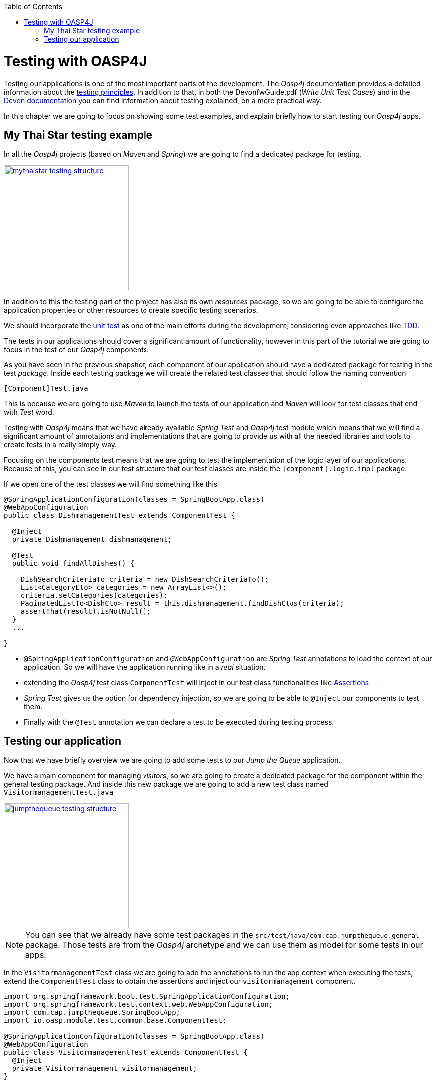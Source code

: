 :toc: macro
toc::[]

= Testing with OASP4J

Testing our applications is one of the most important parts of the development. The _Oasp4j_ documentation provides a detailed information about the https://github.com/oasp/oasp4j/wiki/guide-testing[testing principles]. In addition to that, in both the DevonfwGuide.pdf (_Write Unit Test Cases_) and in the https://github.com/devonfw/devon/wiki/getting-started-writing-unittest-cases[Devon documentation] you can find information about testing explained, on a more practical way.

In this chapter we are going to focus on showing some test examples, and explain briefly how to start testing our _Oasp4j_ apps.

== My Thai Star testing example

In all the _Oasp4j_ projects (based on _Maven_ and _Spring_) we are going to find a dedicated package for testing.

image::images/oasp4j/8.Testing/mythaistar_testing_structure.png[width="250", link="images/oasp4j/8.Testing/mythaistar_testing_structure.png"]

In addition to this the testing part of the project has also its own _resources_ package, so we are going to be able to configure the application properties or other resources to create specific testing scenarios.

We should incorporate the https://en.wikipedia.org/wiki/Unit_testing[unit test] as one of the main efforts during the development, considering even approaches like https://martinfowler.com/bliki/TestDrivenDevelopment.html[TDD].

The tests in our applications should cover a significant amount of functionality, however in this part of the tutorial we are going to focus in the test of our _Oasp4j_ components.

As you have seen in the previous snapshot, each component of our application should have a dedicated package for testing in the test _package_. Inside each testing package we will create the related test classes that should follow the naming convention

----
[Component]Test.java
----

This is because we are going to use _Maven_ to launch the tests of our application and _Maven_ will look for test classes that end with _Test_ word.

Testing with _Oasp4j_ means that we have already available _Spring Test_ and _Oasp4j_ test module which means that we will find a significant amount of annotations and implementations that are going to provide us with all the needed libraries and tools to create tests in a really simply way.

Focusing on the components test means that we are going to test the implementation of the logic layer of our applications. Because of this, you can see in our test structure that our test classes are inside the `[component].logic.impl` package.

If we open one of the test classes we will find something like this

[source,java]
----
@SpringApplicationConfiguration(classes = SpringBootApp.class)
@WebAppConfiguration
public class DishmanagementTest extends ComponentTest {

  @Inject
  private Dishmanagement dishmanagement;

  @Test
  public void findAllDishes() {

    DishSearchCriteriaTo criteria = new DishSearchCriteriaTo();
    List<CategoryEto> categories = new ArrayList<>();
    criteria.setCategories(categories);
    PaginatedListTo<DishCto> result = this.dishmanagement.findDishCtos(criteria);
    assertThat(result).isNotNull();
  }
  ...

}
----

- `@SpringApplicationConfiguration` and `@WebAppConfiguration` are _Spring Test_ annotations to load the context of our application. So we will have the application running like in a _real_ situation.

- extending the _Oasp4j_ test class `ComponentTest` will inject in our test class functionalities like http://joel-costigliola.github.io/assertj/[Assertions]

- _Spring Test_ gives us the option for dependency injection, so we are going to be able to `@Inject` our components to test them.

- Finally with the `@Test` annotation we can declare a test to be executed during testing process.


== Testing our application

Now that we have briefly overview we are going to add some tests to our _Jump the Queue_ application.

We have a main component for managing _visitors_, so we are going to create a dedicated package for the component within the general testing package. And inside this new package we are going to add a new test class named `VisitormanagementTest.java`

image::images/oasp4j/8.Testing/jumpthequeue_testing_structure.png[width="250", link="images/oasp4j/8.Testing/jumpthequeue_testing_structure.png"]

[NOTE]
====
You can see that we already have some test packages in the `src/test/java/com.cap.jumpthequeue.general` package. Those tests are from the _Oasp4j_ archetype and we can use them as model for some tests in our apps. 
====

In the `VisitormanagementTest` class we are going to add the annotations to run the app context when executing the tests, extend the `ComponentTest` class to obtain the assertions and inject our `visitormanagement` component.

[source,java]
----
import org.springframework.boot.test.SpringApplicationConfiguration;
import org.springframework.test.context.web.WebAppConfiguration;
import com.cap.jumpthequeue.SpringBootApp;
import io.oasp.module.test.common.base.ComponentTest;

@SpringApplicationConfiguration(classes = SpringBootApp.class)
@WebAppConfiguration
public class VisitormanagementTest extends ComponentTest {
  @Inject
  private Visitormanagement visitormanagement;
}
----

Now we can start adding our first test. In link:JumpTheQueueDesign[Jump the Queue] we have two main functionalities:

- register a visitor returning an _access code_.

- list the current visitors.

Let's add a test to check the first one.

We are going to create a method called _registerVisitorTest_ and we are going to add the `@Test` annotation.

Inside this test we are going to verify the registration process of our app. To do so we only need to call the _registerVisitor_ method of the component and provide a _VisitorEto_ object. After the method is called we are going the check the response of the method to verify that the expected business logic has been executed successfully.

[source,java]
----
  @Test
  public void registerVisitorTest() {

    VisitorEto visitor = new VisitorEto();
    visitor.setName("Mary");
    visitor.setEmail("mary@mail.com");
    visitor.setPhone("123456789");
    VisitorCto result = this.visitormanagement.registerVisitor(visitor);
    assertThat(result).isNotNull();
  }
----

[NOTE]
====
Have you noticed that the _mock_ data of the test is the same data that we have used in previous chapters for the manual verification of our services? Exactly, from now on this test will allow us to automate the manual verification process.
====

Now is the moment for running the test. We can do it in several ways but to simplify the example just right click over the method and select _Run as > JUnit Test_

image::images/oasp4j/8.Testing/jumpthequeue_testing_runtest.png[ link="images/oasp4j/8.Testing/jumpthequeue_testing_runtest.png"]

[NOTE]
====
We can also debug our tests using the _Debug As > JUnit Test_ option.
====

The result of the test will be shown in the _JUnit_ tab of Eclipse

image::images/oasp4j/8.Testing/jumpthequeue_testing_result.png[ link="images/oasp4j/8.Testing/jumpthequeue_testing_result.png"]

Seems that everything went ok, our register process passes the test. Let's complete the test checking if the just created user is _"Mary"_ and if the _access code_ has been provided.

We can do it simply adding more _asserts_ to check the _result_ object

[source,java]
----
assertThat(result.getVisitor().getName()).isEqualTo("Mary");
assertThat(result.getCode().getCode()).isNotEmpty();
----

Now running again the test we should obtain the expected result

image::images/oasp4j/8.Testing/jumpthequeue_testing_result2.png[ link="images/oasp4j/8.Testing/jumpthequeue_testing_result2.png"]

We could even test the failure of a test as the expected behavior of our application. Remember the validations we introduced in the link:Oasp4jValidations[previous chapter]? We can test expected errors if the visitor's data is incorrect